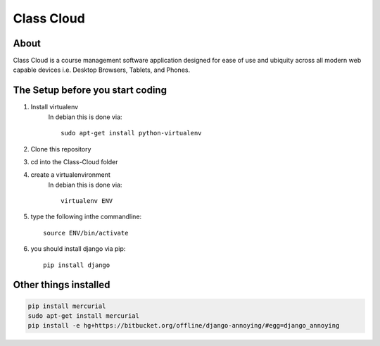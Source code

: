 ===========
Class Cloud
===========

About
=====

Class Cloud is a course management software application designed for ease of use
and ubiquity across all modern web capable devices
i.e. Desktop Browsers, Tablets, and Phones.

The Setup before you start coding
=================================

1. Install virtualenv
    In debian this is done via::

        sudo apt-get install python-virtualenv

2. Clone this repository
3. cd into the Class-Cloud folder
4. create a virtualenvironment
    In debian this is done via::

        virtualenv ENV

5. type the following inthe commandline::

    source ENV/bin/activate

6. you should install django via pip::

    pip install django
    
Other things installed
======================

.. code-block:: bash

   pip install mercurial
   sudo apt-get install mercurial
   pip install -e hg+https://bitbucket.org/offline/django-annoying/#egg=django_annoying
